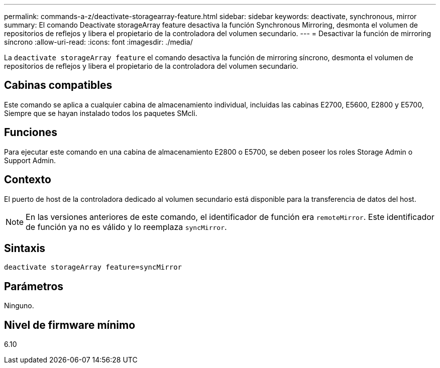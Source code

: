 ---
permalink: commands-a-z/deactivate-storagearray-feature.html 
sidebar: sidebar 
keywords: deactivate, synchronous, mirror 
summary: El comando Deactivate storageArray feature desactiva la función Synchronous Mirroring, desmonta el volumen de repositorios de reflejos y libera el propietario de la controladora del volumen secundario. 
---
= Desactivar la función de mirroring síncrono
:allow-uri-read: 
:icons: font
:imagesdir: ./media/


[role="lead"]
La `deactivate storageArray feature` el comando desactiva la función de mirroring síncrono, desmonta el volumen de repositorios de reflejos y libera el propietario de la controladora del volumen secundario.



== Cabinas compatibles

Este comando se aplica a cualquier cabina de almacenamiento individual, incluidas las cabinas E2700, E5600, E2800 y E5700, Siempre que se hayan instalado todos los paquetes SMcli.



== Funciones

Para ejecutar este comando en una cabina de almacenamiento E2800 o E5700, se deben poseer los roles Storage Admin o Support Admin.



== Contexto

El puerto de host de la controladora dedicado al volumen secundario está disponible para la transferencia de datos del host.

[NOTE]
====
En las versiones anteriores de este comando, el identificador de función era `remoteMirror`. Este identificador de función ya no es válido y lo reemplaza `syncMirror`.

====


== Sintaxis

[listing]
----
deactivate storageArray feature=syncMirror
----


== Parámetros

Ninguno.



== Nivel de firmware mínimo

6.10
